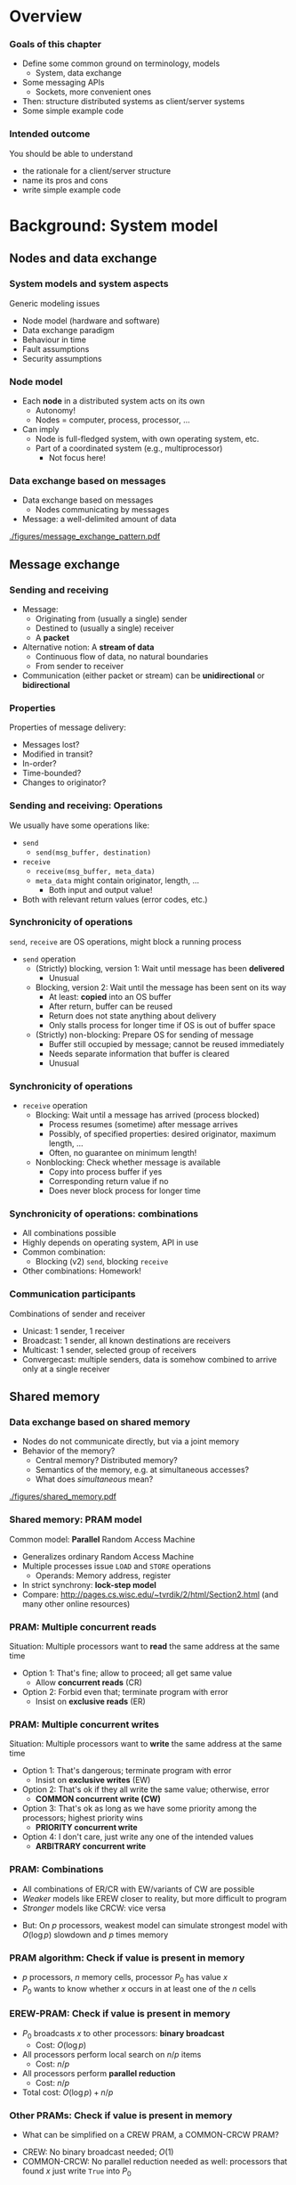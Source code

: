 #+BIBLIOGRAPHY: ../bib plain

* Overview 
  
*** Goals of this chapter 

- Define some common ground on terminology, models
  - System, data exchange
- Some messaging APIs
  - Sockets, more convenient ones 
- Then: structure distributed systems as client/server systems 
- Some simple example code 

*** Intended outcome 

You should be able to understand 
- the rationale for a client/server structure 
- name its pros and cons 
- write simple example code 


* Background: System model 

** Nodes and data exchange 

*** System models and system aspects 

Generic modeling issues
 - Node model (hardware and software) 
 - Data exchange paradigm
 - Behaviour in time 
 - Fault assumptions
 - Security assumptions 


*** Node model 

- Each *node* in a distributed system acts on its own 
  - Autonomy! 
  - Nodes = computer, process, processor, \ldots 
- Can imply
  - Node is full-fledged system, with own operating system, etc.
  - Part of a coordinated system (e.g., multiprocessor)
    - Not focus here! 



*** Data exchange based on messages

- Data exchange based on messages
  - Nodes communicating by messages
- Message: a well-delimited amount of data 

 
#+CAPTION: Message exchange pattern
#+ATTR_LATEX: :width 0.9\linewidth
#+NAME: fig:msg_exchange_pattern
[[./figures/message_exchange_pattern.pdf]]


** Message exchange  

*** Sending and receiving

- Message: 
  - Originating from (usually a single) sender 
  - Destined to (usually a single) receiver 
  - A *packet*
- Alternative notion: A *stream of data*
  - Continuous flow of data, no natural boundaries 
  - From sender to receiver 
- Communication (either packet or stream) can be *unidirectional* or *bidirectional*

*** Properties 

Properties of message delivery: 

- Messages lost?
- Modified in transit?
- In-order?
- Time-bounded?
- Changes to originator? 

*** Sending and receiving: Operations 

We usually have some operations like: 

- ~send~
  - ~send(msg_buffer, destination)~
- ~receive~
  - ~receive(msg_buffer, meta_data)~
  - ~meta_data~ might contain originator, length, \ldots
    - Both input and output value! 
- Both with relevant return values (error codes, etc.) 

*** Synchronicity of operations 

~send~, ~receive~ are OS operations, might block a running process 

- ~send~ operation
  - (Strictly) blocking, version 1: Wait until message has been *delivered*
    - Unusual 
  - Blocking, version 2: Wait until the message has been sent on its way
    - At least: *copied* into an OS buffer
    - After return, buffer can be reused
    - Return does not state anything about delivery
    - Only stalls process for longer time if OS is out of buffer space 
  - (Strictly) non-blocking: Prepare OS for sending of message
    - Buffer still occupied by message; cannot be reused immediately
    - Needs separate information that buffer is cleared
    - Unusual  


*** Synchronicity of operations 


- ~receive~ operation
  - Blocking: Wait until a message has arrived (process blocked)
    - Process resumes (sometime) after message arrives 
    - Possibly, of specified properties: desired originator, maximum
      length, \ldots
    - Often, no guarantee on minimum length!
  - Nonblocking: Check whether message is available
    - Copy into process buffer if yes
    - Corresponding return value if no
    - Does never block process for longer time 

*** Synchronicity of operations: combinations 

- All combinations possible
- Highly depends on operating system, API in use 
- Common combination:
  - Blocking (v2) ~send~, blocking ~receive~ 

- Other combinations: Homework! 

*** Communication participants
 Combinations of sender and receiver
 - Unicast: 1 sender, 1 receiver
 - Broadcast: 1 sender, all known destinations are receivers
 - Multicast: 1 sender, selected group of receivers
 - Convergecast: multiple senders, data is somehow combined to arrive only at a single receiver


** Shared memory 

*** Data exchange based on shared memory 

- Nodes do not communicate directly, but via a joint memory 
- Behavior of the memory? 
  - Central memory? Distributed memory?
  - Semantics of the memory, e.g. at simultaneous accesses? 
  - What does /simultaneous/ mean? 


#+CAPTION: Shared memory structure
#+ATTR_LATEX: :width 0.9\linewidth
#+NAME: fig:shared_memory
[[./figures/shared_memory.pdf]]


*** Shared memory: PRAM model 

Common model: *Parallel* Random Access Machine 

- Generalizes ordinary Random Access Machine
- Multiple processes issue ~LOAD~ and ~STORE~ operations
  - Operands: Memory address, register 
- In strict synchrony: *lock-step model*  
- Compare: \url{http://pages.cs.wisc.edu/~tvrdik/2/html/Section2.html}
  (and many other online resources) 

*** PRAM: Multiple concurrent reads 

Situation: Multiple processors want to *read* the same address at the 
same time 


#+BEAMER: \pause


- Option 1: That's fine; allow to proceed; all get same value
  - Allow *concurrent reads* (CR) 
- Option 2: Forbid even that; terminate program with error
  - Insist on *exclusive reads* (ER) 

*** PRAM: Multiple concurrent writes 

Situation: Multiple processors want to *write*  the same address at the 
same time 


#+BEAMER: \pause


- Option 1: That's dangerous; terminate program with error
  - Insist on *exclusive writes* (EW)
- Option 2: That's ok if they all write the same value; otherwise,
  error
  - *COMMON concurrent write (CW)*
- Option 3: That's ok as long as we have some priority among the
  processors; highest priority wins
  - *PRIORITY concurrent write*
- Option 4: I don't care, just write any one of the intended values
  - *ARBITRARY concurrent write* 


*** PRAM: Combinations 

- All combinations of ER/CR with EW/variants of CW are possible
- /Weaker/ models like EREW closer to reality, but more difficult to
  program
- /Stronger/ models like CRCW: vice versa


#+BEAMER: \pause

- But: On $p$ processors, weakest model can simulate strongest model
  with $O(\log p)$ slowdown and $p$ times memory 


*** PRAM algorithm: Check if value is present in memory 

- $p$ processors, $n$ memory cells, processor $P_0$ has value $x$
- $P_0$ wants to know whether $x$ occurs in at least one of the $n$
  cells 


*** EREW-PRAM: Check if value is present in memory 

- $P_0$ broadcasts $x$ to other processors: *binary broadcast*
  - Cost: $O(\log p)$
- All processors perform local search on $n/p$ items
  - Cost: $n/p$
- All processors perform *parallel reduction*
  - Cost: $n/p$
- Total cost: $O(\log p) + n/p$


*** Other PRAMs: Check if value is present in memory 

- What can be simplified on a CREW PRAM, a COMMON-CRCW PRAM? 

#+BEAMER: \pause
- CREW: No binary broadcast needed; $O(1)$
- COMMON-CRCW: No parallel reduction needed as well: processors that
  found $x$ just write ~True~ into $P_0$ 

** Timing models 

*** Time in distributed systems? 

- PRAM model made a *strong* assumption: lock-step model for execution
- This is ok for a theoretic model like PRAMs
- It is not realizable in a real system

#+BEAMER: \pause

- What can we say about timing behaviour?
- Formalized in *timing models* 

*** Timing models 

In general: assumptions about the set of points in time where events
are allowed to occur

**** Timing models for processing 

- Are all nodes equally fast? Varying speed? 

**** Timing models for communication 

- Do all message exchanges take equally long?
  - All packets same (maximum?) size?
- When is it allowed to send data?


*** Ends of a spectrum 


**** Synchronous model 

- Everything takes *exactly* one time unit: processing, communication
- Everything happens *exactly* at the same time 
- PRAM's lock-step model
- Unrealistic  

**** Asynchronous model 

- Nothing is assumed: Everything can take arbitrarily long
  - E.g., no upper bound on how long it takes a packet from A to B 

*** In between? 

- Options in between these extremes? 
  - Restrict maximum speed difference
  - Give access to approximately synchronized clock
    - With some error compared to *real* time, but bounded
  - Assume upper bounds on some actions, e.g., packet delivery
    - If it did not arrive with $T$ time, consider it lost
      $\rightarrow$ Timeout! 
    
  


** Faults models 

*** Fault models 

- Things go wrong!
  - Processors fail, messages are lost, \ldots
  - By accident or maliciously 
- Different techniques needed to handle different faults
- Different metrics needed to describe 
- We come back to that in Chapter 4 


* Background: Some messaging APIs

** Sockets 

*** API for communication: Sockets 
 Suitable for both messages and streams 
 - Can express all synchronicity combinations
 - Based on analogy: Communication with a remote partner is akin to reading from/writing to a file 
 - For details see 
   - VL KMS, VL Rechnernetze 
   - Many online resources on the topic,
     e.g. http://jan.newmarch.name/distjava/socket/lecture.html ;
     \url{https://www.tutorialspoint.com/unix_sockets/index.htm} 
   - Stevens, Unix Network Programming
     \cite{Stevens:UnixNetworkProgramming}, \cite{9780131411555} -- old but still useful

** 0mq

*** Nicer API: 0mq (http://zeromq.org)  

**** Marketing                                                      :B_quote:
     :PROPERTIES:
     :BEAMER_env: quote
     :END:
ØMQ (also known as ZeroMQ, 0MQ, or zmq) looks like an embeddable networking library but acts like a concurrency framework. It gives you sockets that carry atomic messages across various transports like in-process, inter-process, TCP, and multicast. You can connect sockets N-to-N with patterns like fan-out, pub-sub, task distribution, and request-reply. It's fast enough to be the fabric for clustered products. Its asynchronous I/O model gives you scalable multicore applications, built as asynchronous message-processing tasks. It has a score of language APIs and runs on most operating systems. ØMQ is from iMatix and is LGPLv3 open source.



*** Nicer API: 0mq (http://zeromq.org)  

- Clean-up the socket interface 
- Make both simple sockets and more abstract patterns (see below)
  available in many languages
- Simple usage 
- Be *fast* and efficient 

- (BTW: nanomsg http://nanomsg.org can be regarded successor to 0mq) 

*** 0mq: Send and receive data, in C  

**** Sender                                                   :B_block:BMCOL:
     :PROPERTIES:
     :BEAMER_col: 0.5
     :BEAMER_env: block
     :END:



#+BEGIN_LaTeX
\begin{adjustbox}{width=0.5\columnwidth}
\begin{varwidth}{\columnwidth}
#+END_LaTeX  

#+BEGIN_SRC C
#include <zmq.h>
#include <string.h>
#include <stdio.h>
#include <unistd.h>

int main (void)
{
    void *context = zmq_ctx_new ();
    void *sender = zmq_socket (context, ZMQ_REQ);
    zmq_connect (sender, "tcp://localhost:5555");

    zmq_send (sender, "Hello", 5, 0);

    zmq_close (sender);
    zmq_ctx_destroy (context);
    return 0;
}

#+END_SRC

#+BEGIN_LaTeX
\end{varwidth}
\end{adjustbox}
#+END_LaTeX

**** Receiver                                                 :B_block:BMCOL:
     :PROPERTIES:
     :BEAMER_col: 0.5
     :BEAMER_env: block
     :END:

#+BEGIN_LaTeX
\begin{adjustbox}{width=0.5\columnwidth}
\begin{varwidth}{\columnwidth}
#+END_LaTeX


#+BEGIN_SRC C
#include <zmq.h>
#include <string.h>
#include <stdio.h>
#include <unistd.h>

int main (void)
{
    void *context = zmq_ctx_new ();
    void *sender = zmq_socket (context, ZMQ_REQ);
    zmq_connect (sender, "tcp://localhost:5555");

    zmq_send (sender, "Hello", 5, 0);

    zmq_close (sender);
    zmq_ctx_destroy (context);
    return 0;
}
#+END_SRC

#+BEGIN_LaTeX
\end{varwidth}
\end{adjustbox}
#+END_LaTeX


*** Sockets in C -- good? 

- Even with 0mq (or similar), sockets stay cumbersome 
- Alternatives?
  - Change programming language? Wrap sockets in an object-oriented
    concept?
  - Change paradigm? Raise abstraction level? 




*** 0mq sockets in C++

**** Sender                                                   :B_block:BMCOL:
     :PROPERTIES:
     :BEAMER_col: 0.5
     :BEAMER_env: block
     :END:

#+BEGIN_LaTeX 
\begin{adjustbox}{width=0.5\columnwidth}
\begin{varwidth}{\columnwidth}
#+END_LaTeX 

#+BEGIN_SRC C++
#include <zmq.hpp>
#include <string>
#include <iostream>

int main ()
{
    zmq::context_t context (1);
    zmq::socket_t socket (context, ZMQ_REQ);

    socket.connect ("tcp://localhost:5555");

    zmq::message_t request (5);
    memcpy (request.data (), "Hello", 5);
    socket.send (request);

    return 0;
}
#+END_SRC

#+BEGIN_LaTeX 
\end{varwidth}
\end{adjustbox}
#+END_LaTeX 

**** Receiver                                                 :B_block:BMCOL:
     :PROPERTIES:
     :BEAMER_col: 0.5
     :BEAMER_env: block
     :END:

#+BEGIN_LaTeX 
\begin{adjustbox}{width=0.5\columnwidth}
\begin{varwidth}{\columnwidth}
#+END_LaTeX 

#+BEGIN_SRC C++
#include <zmq.hpp>
#include <string>
#include <iostream>


int main () {
    zmq::context_t context (1);
    zmq::socket_t socket (context, ZMQ_REP);
    socket.bind ("tcp://*:5555");

    zmq::message_t request;

    socket.recv (&request);
    std::cout << "Received Hello" << std::endl;

    return 0;
}
#+END_SRC

#+BEGIN_LaTeX 
\end{varwidth}
\end{adjustbox}
#+END_LaTeX 





*** 0mq sockets in Python 

**** Sender                                                   :B_block:BMCOL:
     :PROPERTIES:
     :BEAMER_col: 0.5
     :BEAMER_env: block
     :END:

#+BEGIN_LaTeX 
\begin{adjustbox}{width=0.5\columnwidth}
\begin{varwidth}{\columnwidth}
#+END_LaTeX 

#+BEGIN_SRC python 
import zmq

context = zmq.Context()

socket = context.socket(zmq.REQ)
socket.connect("tcp://localhost:5555")
    
socket.send(b"Hello")

#+END_SRC

#+BEGIN_LaTeX 
\end{varwidth}
\end{adjustbox}
#+END_LaTeX 

**** Receiver                                                 :B_block:BMCOL:
     :PROPERTIES:
     :BEAMER_col: 0.5
     :BEAMER_env: block
     :END:

#+BEGIN_LaTeX 
\begin{adjustbox}{width=0.5\columnwidth}
\begin{varwidth}{\columnwidth}
#+END_LaTeX 

#+BEGIN_SRC python
import zmq

context = zmq.Context()
socket = context.socket(zmq.REP)
socket.bind("tcp://*:5555")

message = socket.recv()
print("Received request: %s" % message)
#+END_SRC

#+BEGIN_LaTeX 
\end{varwidth}
\end{adjustbox}
#+END_LaTeX 


*** Sockets in OO languages 

- No substantial simplification over plain code 
  - But modern languages do help 


#+BEAMER: \pause

- Issue: Does it depend on programming language?
- Can programs in different languages talk to each other? 


#+BEAMER: \pause
- Expectation:
  - Should be possible for simple data types (integers, strings,
    \ldots)
  - Objects of classes? Challenging! 


** Heterogeneity 

*** Language/architecture independence: Issue 

- Different programming languages, different computer architectures
  lay out data differently
  - Byte order for integers
  - Strings: Length byte, null-terminated, \ldots?
  - Objects: large variety in memory layout, semantics 


#+BEAMER: \pause

- In general, we cannot assume but parts are written using the same
  language!

- We need to translate between different representations 

*** Serialization 

- We need to *serialize* programming-language/architecture internal
  representation into a *neutral* representation 
  - Translating back and forth between internal and neutral
    representation 
  - Only neutral representation is sent -- the so-called *wire format*


#+BEAMER: \pause

- Why an intermediate neutral representation?
  - Alternative: $O(n^2)$ translations necessary 

*** 0mq: Exchanging data across languages 

- Uses a simple an very efficient wire format 
- No explicit support for translation between complex language
  artefacts
  - Simple things like strings work 


*** Wire transfer approaches 

- Some candidates 
  - Abstract Syntax Notation.1 -- ISO/OSI layer 6; self-descriptive
  - XML 
  - OMG CDR
  - JSON
- Issues
  - Cumbersome, talkative, memory and CPU-intensive 

*** Wire transfer approaches -- modern candidates 

- Google protobuf -- https://github.com/google/protobuf

- Apache Thrift -- http://thrift.apache.org 

- Fast Buffers --
  http://www.eprosima.com/index.php/products-all/eprosima-fast-buffers 

- Message Pack -- https://msgpack.org

  - Lot's of language bindings; used by redis, Pinterest, ... 

- Cap'n Proto -- https://capnproto.org

  - From one of the developers of Google Protobuf 

- FlatBuffers -- https://google.github.io/flatbuffers/ 


*** Core idea: Put type information into message 

- When transferring an integer, explicitly say it is an integer!
- For a string: say how long
- For a map: where are keys and values

- Next slides: Examples from msgbug
  https://github.com/msgpack/msgpack/blob/master/spec.md 


*** Example: msgbuf string  


#+BEGIN_LaTeX 
\begin{adjustbox}{width=0.75\textwidth}
\begin{varwidth}{\textwidth}
#+END_LaTeX 




#+BEGIN_EXAMPLE
fixstr stores a byte array whose length is upto 31 bytes:
+--------+========+
|101XXXXX|  data  |
+--------+========+

str 8 stores a byte array whose length is upto (2^8)-1 bytes:
+--------+--------+========+
|  0xd9  |YYYYYYYY|  data  |
+--------+--------+========+

str 16 stores a byte array whose length is upto (2^16)-1 bytes:
+--------+--------+--------+========+
|  0xda  |ZZZZZZZZ|ZZZZZZZZ|  data  |
+--------+--------+--------+========+

#+END_EXAMPLE

#+BEGIN_LaTeX 
\end{varwidth}
\end{adjustbox}
#+END_LaTeX 

*** Example: msgbuf array



#+BEGIN_LaTeX 
\begin{adjustbox}{width=0.75\textwidth}
\begin{varwidth}{\textwidth}
#+END_LaTeX 

#+BEGIN_EXAMPLE
fixarray stores an array whose length is upto 15 elements:
+--------+~~~~~~~~~~~~~~~~~+
|1001XXXX|    N objects    |
+--------+~~~~~~~~~~~~~~~~~+

array 16 stores an array whose length is upto (2^16)-1 elements:
+--------+--------+--------+~~~~~~~~~~~~~~~~~+
|  0xdc  |YYYYYYYY|YYYYYYYY|    N objects    |
+--------+--------+--------+~~~~~~~~~~~~~~~~~+

array 32 stores an array whose length is upto (2^32)-1 elements:
+--------+--------+--------+--------+--------+~~~~~~~~~~~~~~~~~+
|  0xdd  |ZZZZZZZZ|ZZZZZZZZ|ZZZZZZZZ|ZZZZZZZZ|    N objects    |
+--------+--------+--------+--------+--------+~~~~~~~~~~~~~~~~~+
#+END_EXAMPLE


#+BEGIN_LaTeX 
\end{varwidth}
\end{adjustbox}
#+END_LaTeX 



*** Example: msgbuf map 


#+BEGIN_LaTeX 
\begin{adjustbox}{width=0.75\textwidth}
\begin{varwidth}{\textwidth}
#+END_LaTeX 


#+BEGIN_EXAMPLE
fixmap stores a map whose length is upto 15 elements
+--------+~~~~~~~~~~~~~~~~~+
|1000XXXX|   N*2 objects   |
+--------+~~~~~~~~~~~~~~~~~+

map 16 stores a map whose length is upto (2^16)-1 elements
+--------+--------+--------+~~~~~~~~~~~~~~~~~+
|  0xde  |YYYYYYYY|YYYYYYYY|   N*2 objects   |
+--------+--------+--------+~~~~~~~~~~~~~~~~~+

map 32 stores a map whose length is upto (2^32)-1 elements
+--------+--------+--------+--------+--------+~~~~~~~~~~~~~~~~~+
|  0xdf  |ZZZZZZZZ|ZZZZZZZZ|ZZZZZZZZ|ZZZZZZZZ|   N*2 objects   |
+--------+--------+--------+--------+--------+~~~~~~~~~~~~~~~~~+

#+END_EXAMPLE



#+BEGIN_LaTeX 
\end{varwidth}
\end{adjustbox}
#+END_LaTeX 


*** How to know what to translate into wire format? 

- Option 1: Language has enough type information at run-time
  - Use that! 
- Option 2: It does not! :-(
  - Need additional information about the structure of a piece of data
    to be translated
  - Option 2.1: Provide it explicitly in the code, by appropriate
    function calls
  - Option 2.2: Provide it separately, explicit annotation; separate
    "mini-language"  
    - Comes by different names: Schema Language, Interface Definition
      Language, Thrift file, ...
    - Generate code for target language from there 


*** Option 1: Translate based on run-time type information 

- Example: msgpack 

**** Simple example                                                 :B_block:
     :PROPERTIES:
     :BEAMER_env: block
     :END:

#+BEGIN_SRC python
>>> import umsgpack
>>> umsgpack.packb({u"compact": True, u"schema": 0})
b'\x82\xa7compact\xc3\xa6schema\x00'
>>> umsgpack.unpackb(_)
{u'compact': True, u'schema': 0}
#+END_SRC


*** Option 1: Translate based on run-time type information 


**** More complex                                                   :B_block:
     :PROPERTIES:
     :BEAMER_env: block
     :END:

#+BEGIN_LaTeX 
\begin{adjustbox}{width=0.75\textwidth}
\begin{varwidth}{\textwidth}
#+END_LaTeX 

#+BEGIN_SRC python
>>> umsgpack.packb(
...     [1, True, False, 0xffffffff, {u"foo": b"\x80\x01\x02",
...      u"bar": [1,2,3, {u"a": [1,2,3,{}]}]}, -1, 2.12345] )
b'\x97\x01\xc3\xc2\xce\xff\xff\xff\xff\x82\xa3foo\xc4\x03\x80\x01\
\x02\xa3bar\x94\x01\x02\x03\x81\xa1a\x94\x01\x02\x03\x80\xff\xcb\
@\x00\xfc\xd3Z\x85\x87\x94'
>>> umsgpack.unpackb(_)
[1, True, False, 4294967295, {u'foo': b'\x80\x01\x02', \
 u'bar': [1, 2, 3, {u'a': [1, 2, 3, {}]}]}, -1, 2.12345]
>>> 
#+END_SRC

#+BEGIN_LaTeX 
\end{varwidth}
\end{adjustbox}
#+END_LaTeX 


*** Option 2.1: Explicit annotation in source code 

- When creating a wire transfer representation, add data *and type* to
  a buffer
- Typically, using library functions
- Put type information into 

*** Option 2.1: Explicit annotation -- C-Example 
#+BEGIN_LaTeX 
\begin{adjustbox}{scale=0.5}
\begin{varwidth}{\textwidth}
#+END_LaTeX 

#+BEGIN_SRC C
#include <msgpack.h>
#include <stdio.h>

int main(void)
{
    /* msgpack::sbuffer is a simple buffer implementation. */
    msgpack_sbuffer sbuf;
    msgpack_sbuffer_init(&sbuf);

    /* serialize values into the buffer using msgpack_sbuffer_write callback function. */
    msgpack_packer pk;
    msgpack_packer_init(&pk, &sbuf, msgpack_sbuffer_write);

    msgpack_pack_array(&pk, 3);
    msgpack_pack_int(&pk, 1);
    msgpack_pack_true(&pk);
    msgpack_pack_str(&pk, 7);
    msgpack_pack_str_body(&pk, "example", 7);

    /* deserialize the buffer into msgpack_object instance. */
    /* deserialized object is valid during the msgpack_zone instance alive. */
    msgpack_zone mempool;
    msgpack_zone_init(&mempool, 2048);

    msgpack_object deserialized;
    msgpack_unpack(sbuf.data, sbuf.size, NULL, &mempool, &deserialized);

    /* print the deserialized object. */
    msgpack_object_print(stdout, deserialized);
    puts("");

    msgpack_zone_destroy(&mempool);
    msgpack_sbuffer_destroy(&sbuf);

    return 0;
}
#+END_SRC

#+BEGIN_LaTeX 
\end{varwidth}
\end{adjustbox}
#+END_LaTeX 


*** Option 2.2: Separate specification of types 

- Separate from the program code: describe data structure 
- Translate that into code that packs, unpacks actual data at runtime 
- For each data type that needs to be transmitted!


#+CAPTION: Packing and unpacking data based on external data definition
#+ATTR_LaTeX: :width 0.85\textwidth
#+NAME: fig:packunpack
[[./figures/idl.pdf]]


*** Option 2.2: Example google Protocol Buffers 

- Protocol Buffers provides

  - Format to describe data structures in ~.proto~ files

  - Generate sender and receiver code from that -- a *compiler* for
    ~.proto~ files 

  - For different target languages (Java, C++, Go, Python, C#) 

  - Some runtime library support 

*** Protocol Buffers: proto example 

Examples follow https://developers.google.com/protocol-buffers/docs/pythontutorial

#+BEGIN_SRC python 
message Person {
  required string name = 1;
  required int32 id = 2;
  optional string email = 3;
}
#+END_SRC


*** Protocol Buffers: proto example (2) 


**** addressbook.proto 

#+BEGIN_LaTeX 
\begin{adjustbox}{width=0.55\textwidth}
\begin{varwidth}{\textwidth}
#+END_LaTeX 

#+BEGIN_SRC python 
syntax = "proto2";

package tutorial;

message Person {
  required string name = 1;
  required int32 id = 2;
  optional string email = 3;

  enum PhoneType {
    MOBILE = 0;
    HOME = 1;
    WORK = 2;
  }

  message PhoneNumber {
    required string number = 1;
    optional PhoneType type = 2 [default = HOME];
  }

  repeated PhoneNumber phones = 4;
}

message AddressBook {
  repeated Person people = 1;
}
#+END_SRC

#+BEGIN_LaTeX 
\end{varwidth}
\end{adjustbox}
#+END_LaTeX 

*** Protocol Buffers: Compile 

#+BEGIN_SRC bash
protoc addressbook.proto
#+END_SRC


Produces ~adressbook_pb2.py~ 

*** Use generate class to old data 

#+BEGIN_SRC python 
import addressbook_pb2
person = addressbook_pb2.Person()
person.id = 1234
person.name = "John Doe"
person.email = "jdoe@example.com"
phone = person.phones.add()
phone.number = "555-4321"
phone.type = addressbook_pb2.Person.HOME
#+END_SRC

**** With attribute checks 

Cannot assign to undefined fields 

*** Pack and unpack from ProtocolBuffer class

**** Packing 

#+BEGIN_SRC python 
person.SerializeToString()
#+END_SRC


**** Unpacking 

#+BEGIN_SRC python 
# f a file descriptor or socket 
person = addressbook_pb2.Person()
person.ParseFromString(f.read())
#+END_SRC

* Client/server, basic structure 

*** From sockets to structured distributed programs
 With sockets (or similar APIs), arbitrary data exchange relationships between different parts of a distributed system can be formulated 
 -  ! “Spaghetti passing” akin to goto-induced Spaghetti code
 - 
 - Put some structure even in distributed applications
 - 
 - First idea: asymmetric roles between 
 - A requester of some sort of processing/data
 - A provider of this processing/data
 - 
 -  ! Client/server paradigm 
*** Client/Server Paradigm
 Basic assumption: Some computers are more equal than others!
 - Some computers are connected to a printer, some not
 - Some computers have little disk capacity, some a lot 
 - Goal: share the resources of such special computers
 - Second goal: make them available to “anybody”
 - Access to these resources can be regarded as a service
 - Print a file on my printer, store some files on your big hard disk
 - Computers providing such services are called “servers”
 - Machines accessing these services are “clients”
*** Client/server interact via request/reply messages




 Request
 Server
 Client

 doOperation
 (wait)
 (continuation)
 Reply
 message

 getRequest
 execute
 method




 message
 select object
 sendReply
*** Client/Server – Abstract 
 Abstract representation as processes on different computers
 Word 
 - Processor
 Service program 
 - handling requests
 Program 
 - accepting
 - print requests
 Device
 - driver
*** Client/Server Paradigm
 Roles are not fixed!
 - A “print server” can be a client to a “file server” itself
 - Depends on the task that is to be performed
 - 
 “Please store my file ‘ABC’ ”
 “Please print
 - file ‘ABC’ ”
 “Please give me file ‘ABC’ “
*** Behavior in time: Synchronous request
 A client asks a server to perform some processing 
 - Server is synchronous: Cannot proceed until request has arrived
 - Client is synchronous: After sending the request, it blocks until the result arrives 
 Client
 Server
 Channel


 receive




 Request



 Result


 reply
 Process 
 - request
*** Behavior in time: Asynchronous request
 A client asks a receiver to perform some processing 
 - Server is synchronous: Cannot proceed until request has arrived
 - Client is asynchronous: after posting the request, does not immediately wait for answer but first performs some other activities 
 Client
 Server
 Channel


 receive




 Request



 Result


 reply
 Process 
 - request
 receiveResult
 Other 
 - activities 
 - take place
*** Execution structures of servers
 Servers can execute repeated requests (from same or different clients)
 - One after the other ! potentially sub-optimal performance
 - Concurrently, by dynamically creating a server thread/process for each incoming request
 - Concurrently, by assigning incoming requests to one out of a pool of threads/processes
 - Server activation – When is server process/thread started?
 - Once, at system startup, remains active (“persistent server”)
 - Once, at first invocation of requested service, remains active  
 - Both: dedicated for a given service type or can serve different service types 
 - Per request – started at request arrival, terminates afterwards 
 - 
*** Series of requests: Stateful/stateless servers
 A series of requests might be related to each other
 - Server might know of this connection and store relevant state to relate successive requests to each other: stateful server
 - Server might not care, treat each request as if it were an isolated one: stateless server
 - Requests must carry all necessary information all the time 
 - Example: cookies 
 - 
 - Example: Server provides access to a file
 - Stateful server: Stores the position in the file where last read attempt took place, continues to read from this position at the following request
 - Stateless server: Each request must specify the position onwards from which to read 

*** Summary: A simple two-tier model 

*** Client/Server Evaluation
  Advantages
  - Simple architecture, clear assignment of responsibilities
  - Simple programming paradigm: accessing a service is well known from sequential programming – call a function!
  - Relatively simple to control: one machine provides a given service
  - 
  - Disadvantages
  - Server can become performance bottleneck
  - Server can be far away, long latency for services
  - A service fails if the single server fails – “single point of failure” 
  - How to find a server for a given service in the first place?
  - Resources of non-servers might be wasted (e.g., disk space)
  - 

- server: performance, flexibility, how to run programs, fault tolerance 
- client: flexibility, programability, executing code in browser (latency!) 


*** Request/reply protocol in more detail
 Request/reply is seemingly trivial
 - But what about failures?
 - Of communication (lost messages)? Client or server crash?
 - Possible problems and remedies
 - Observation 1: doOperation does not receive reply
 - Detected by: Timeout in doOperation
 - Possible causes: request or reply lost, server has crashed
 - Action: Resend the request message, count number of attempts and abort if server crash is suspected 
*** Request/reply protocol in more detail
 Observation 2: same request arrives multiple times
 - Detected by: Server repeatedly receives the same message identifier from the same client 
 - Prerequisite: Message IDs in request message, server stores message identifiers
 - Possible cause: Timeouts in client (owing to lost reply message or slow server), request message duplicated in the network
 - Actions: 
 - Discard the additional request (do not execute more than once)
 - Reply (to original request) not yet sent: no further action necessary
 - Reply (to original request) already sent: Resend the reply to this request 
 - If server can reexecute the operation to obtain the same result again (including all sideeffects! – idempotent operations): 
 - Do so, send reply again 
 - If not: Server needs a history of message identifiers and replies 
 - (History can be cleared by interpreting a client’s request n+1 as acknowledgement for the request n – but timeout still necessary)



* Example code 

*** ZeroMQ: Client/Server in C 
 Distributed Systems, Ch. 2:  Basic Interaction Patterns
*** ZeroMQ: Client/Server in Python 
